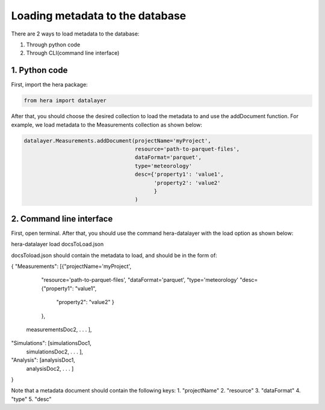 Loading metadata to the database
----------------------------

There are 2 ways to load metadata to the database:

1. Through python code
2. Through CLI(command line interface)

1. Python code
==============

First, import the hera package:

.. code-block:: python

    from hera import datalayer


After that, you should choose the desired collection to load the metadata to and use the addDocument function.
For example, we load metadata to the Measurements collection as shown below:

.. code-block:: python

    datalayer.Measurements.addDocument(projectName='myProject',
                                       resource='path-to-parquet-files',
                                       dataFormat='parquet',
                                       type='meteorology'
                                       desc={'property1': 'value1',
                                             'property2': 'value2'
                                             }
                                       )


2. Command line interface
=========================

First, open terminal.
After that, you should use the command hera-datalayer with the load option as shown below:

hera-datalayer load docsToLoad.json

docsToload.json should contain the metadata to load, and should be in the form of:

{
"Measurements": [{"projectName='myProject',
                  "resource='path-to-parquet-files',
                  "dataFormat='parquet',
                  "type='meteorology'
                  "desc={"property1": "value1",
                         "property2": "value2"
                         }
                  },
                 measurementsDoc2,
                 .
                 .
                 .
                 ],
"Simulations": [simulationsDoc1,
                simulationsDoc2,
                .
                .
                .
                ],
"Analysis": [analysisDoc1,
             analysisDoc2,
             .
             .
             .
             ]
}


Note that a metadata document should contain the following keys:
1. "projectName"
2. "resource"
3. "dataFormat"
4. "type"
5. "desc"